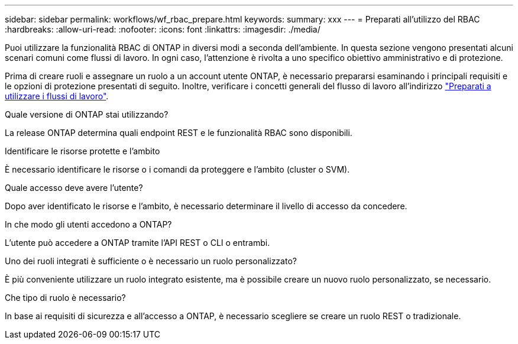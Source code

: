 ---
sidebar: sidebar 
permalink: workflows/wf_rbac_prepare.html 
keywords:  
summary: xxx 
---
= Preparati all'utilizzo del RBAC
:hardbreaks:
:allow-uri-read: 
:nofooter: 
:icons: font
:linkattrs: 
:imagesdir: ./media/


[role="lead"]
Puoi utilizzare la funzionalità RBAC di ONTAP in diversi modi a seconda dell'ambiente. In questa sezione vengono presentati alcuni scenari comuni come flussi di lavoro. In ogni caso, l'attenzione è rivolta a uno specifico obiettivo amministrativo e di protezione.

Prima di creare ruoli e assegnare un ruolo a un account utente ONTAP, è necessario prepararsi esaminando i principali requisiti e le opzioni di protezione presentati di seguito. Inoltre, verificare i concetti generali del flusso di lavoro all'indirizzo link:../workflows/prepare_workflows.html["Preparati a utilizzare i flussi di lavoro"].

.Quale versione di ONTAP stai utilizzando?
La release ONTAP determina quali endpoint REST e le funzionalità RBAC sono disponibili.

.Identificare le risorse protette e l'ambito
È necessario identificare le risorse o i comandi da proteggere e l'ambito (cluster o SVM).

.Quale accesso deve avere l'utente?
Dopo aver identificato le risorse e l'ambito, è necessario determinare il livello di accesso da concedere.

.In che modo gli utenti accedono a ONTAP?
L'utente può accedere a ONTAP tramite l'API REST o CLI o entrambi.

.Uno dei ruoli integrati è sufficiente o è necessario un ruolo personalizzato?
È più conveniente utilizzare un ruolo integrato esistente, ma è possibile creare un nuovo ruolo personalizzato, se necessario.

.Che tipo di ruolo è necessario?
In base ai requisiti di sicurezza e all'accesso a ONTAP, è necessario scegliere se creare un ruolo REST o tradizionale.
